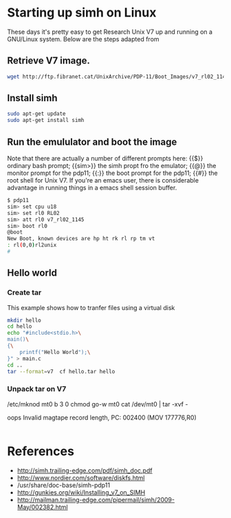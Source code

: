 


* Starting up simh on Linux

  These days it's pretty easy to get Research Unix V7 up and running
  on a GNU/Linux system.  Below are the steps adapted from 

  
** Retrieve V7 image.

    #+BEGIN_SRC sh :tangle build_app.sh
      wget http://ftp.fibranet.cat/UnixArchive/PDP-11/Boot_Images/v7_rl02_1145.gz
    #+END_SRC

** Install simh
    #+BEGIN_SRC sh :tangle build_app.sh
      sudo apt-get update
      sudo apt-get install simh
    #+END_SRC

   
** Run the emululator and boot the image

   Note that there are actually a number of different prompts here:
   {{$}} ordinary bash prompt; {{sim>}} the simh propt fro the
   emulator; {{@}} the monitor prompt for the pdp11; {{:}} the boot
   prompt for the pdp11; {{#}} the root shell for Unix V7.  If you're
   an emacs user, there is considerable advantage in running things in
   a emacs shell session buffer.

    #+BEGIN_SRC sh :tangle build_app.sh
      $ pdp11
      sim> set cpu u18
      sim> set rl0 RL02
      sim> att rl0 v7_rl02_1145
      sim> boot rl0
      @boot
      New Boot, known devices are hp ht rk rl rp tm vt
      : rl(0,0)rl2unix
      #
    #+END_SRC

** Hello world
   
   
*** Create tar

    This example shows how to tranfer files using a virtual disk

     #+BEGIN_SRC sh :tangle build_app.sh
       mkdir hello
       cd hello
       echo "#include<stdio.h>\
       main()\
       {\
           printf("Hello World");\
       }" > main.c
       cd ..
       tar --format=v7  cf hello.tar hello
     #+END_SRC

*** Unpack tar on V7


    /etc/mknod mt0 b 3 0
    chmod go-w mt0
    cat /dev/mt0 | tar -xvf -

    oops
    Invalid magtape record length, PC: 002400 (MOV 177776,R0)


     #+BEGIN_SRC sh :tangle build_app.sh
     #+END_SRC

    
    










* References

  - http://simh.trailing-edge.com/pdf/simh_doc.pdf
  - http://www.nordier.com/software/diskfs.html
  - /usr/share/doc-base/simh-pdp11
  - http://gunkies.org/wiki/Installing_v7_on_SIMH
  - http://mailman.trailing-edge.com/pipermail/simh/2009-May/002382.html
